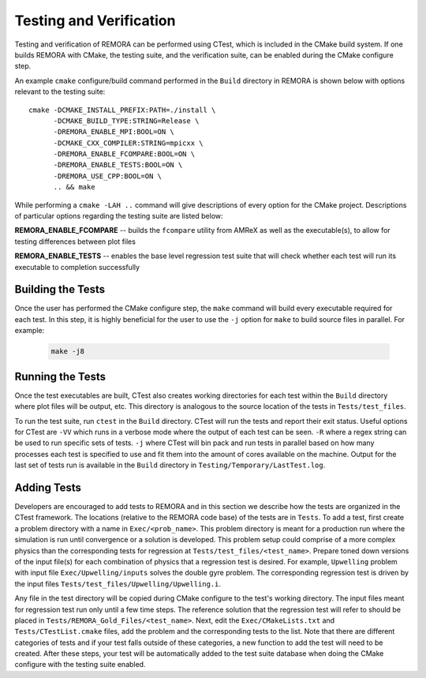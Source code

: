 .. _Testing:

Testing and Verification
------------------------

Testing and verification of REMORA can be performed using CTest, which is included in the CMake build system. If one builds REMORA with CMake, the testing suite, and the verification suite, can be enabled during the CMake configure step.

An example ``cmake`` configure/build command performed in the ``Build`` directory in REMORA is shown below with options relevant to the testing suite:

::

  cmake -DCMAKE_INSTALL_PREFIX:PATH=./install \
        -DCMAKE_BUILD_TYPE:STRING=Release \
        -DREMORA_ENABLE_MPI:BOOL=ON \
        -DCMAKE_CXX_COMPILER:STRING=mpicxx \
        -DREMORA_ENABLE_FCOMPARE:BOOL=ON \
        -DREMORA_ENABLE_TESTS:BOOL=ON \
        -DREMORA_USE_CPP:BOOL=ON \
        .. && make

While performing a ``cmake -LAH ..`` command will give descriptions of every option for the CMake project. Descriptions of particular options regarding the testing suite are listed below:

**REMORA_ENABLE_FCOMPARE** -- builds the ``fcompare`` utility from AMReX as well as the executable(s), to allow for testing differences between plot files

**REMORA_ENABLE_TESTS** -- enables the base level regression test suite that will check whether each test will run its executable to completion successfully


Building the Tests
~~~~~~~~~~~~~~~~~~

Once the user has performed the CMake configure step, the ``make`` command will build
every executable required for each test.
In this step, it is highly beneficial for the user to use the ``-j`` option for ``make``
to build source files in parallel. For example:

   .. code:: shell

        make -j8

Running the Tests
~~~~~~~~~~~~~~~~~

Once the test executables are built, CTest also creates working directories for each test within the ``Build`` directory
where plot files will be output, etc. This directory is analogous to the source location of the tests in ``Tests/test_files``.

To run the test suite, run ``ctest`` in the ``Build`` directory. CTest will run the tests and report their exit status.
Useful options for CTest are ``-VV`` which runs in a verbose mode where the output of each test can be seen. ``-R``
where a regex string can be used to run specific sets of tests. ``-j`` where CTest will bin pack and run tests in
parallel based on how many processes each test is specified to use and fit them into the amount of cores available
on the machine.
Output for the last set of tests run is available in the ``Build`` directory in ``Testing/Temporary/LastTest.log``.

Adding Tests
~~~~~~~~~~~~

Developers are encouraged to add tests to REMORA and in this section we describe how the tests are organized in the
CTest framework. The locations (relative to the REMORA code base) of the tests are in ``Tests``. To add a test, first
create a problem directory with a name in ``Exec/<prob_name>``. This problem directory is meant for a production
run where the simulation is run until convergence or a solution is developed. This problem setup could comprise
of a more complex physics than the corresponding tests for regression at ``Tests/test_files/<test_name>``. Prepare
toned down versions of the input file(s) for each combination of physics that a regression test is desired.
For example, ``Upwelling`` problem with input file ``Exec/Upwelling/inputs`` solves the double gyre problem. The corresponding regression test is driven by the input files
``Tests/test_files/Upwelling/Upwelling.i``.

Any file in the test directory will be copied during CMake configure to the test's working directory.
The input files meant for regression test run only until a few time steps. The reference solution that the
regression test will refer to should be placed in ``Tests/REMORA_Gold_Files/<test_name>``. Next, edit the
``Exec/CMakeLists.txt`` and ``Tests/CTestList.cmake`` files, add the problem and the corresponding tests
to the list. Note that there are different categories of tests and if your test falls outside of these
categories, a new function to add the test will need to be created. After these steps, your test will be
automatically added to the test suite database when doing the CMake configure with the testing suite enabled.
